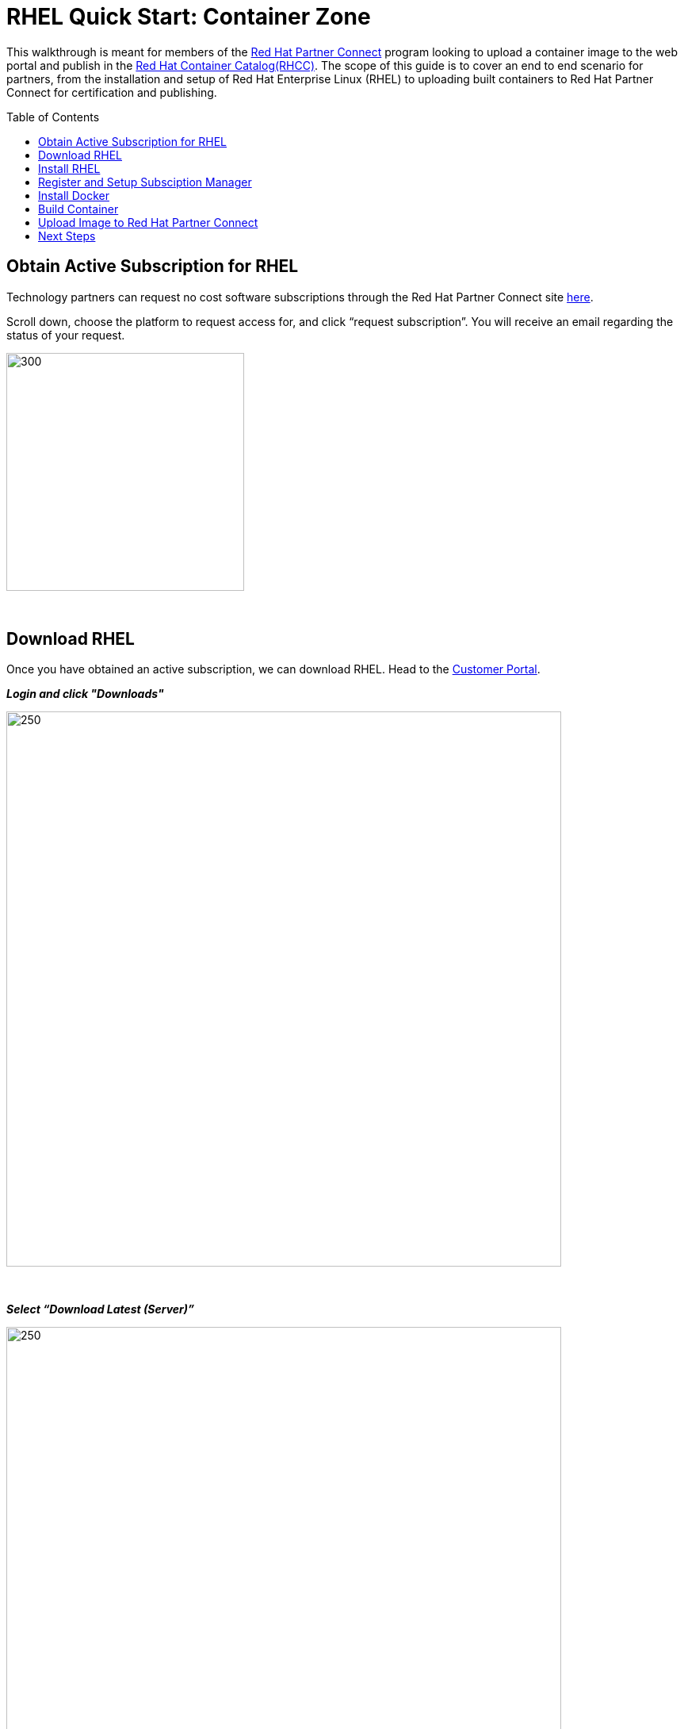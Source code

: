 = RHEL Quick Start: Container Zone
ifdef::env-github[]
:imagesdir: ../../assets/quick-start/
endif::[]
:toc:
:toc-placement!:

This walkthrough is meant for members of the https://connect.redhat.com[Red Hat Partner Connect] program looking to upload a container image to the web portal and publish in the https://access.redhat.com/containers/[Red Hat Container Catalog(RHCC)]. The scope of this guide is to cover an end to end scenario for partners, from the installation and setup of Red Hat Enterprise Linux (RHEL) to uploading built containers to Red Hat Partner Connect for certification and publishing.  + 

toc::[]


== Obtain Active Subscription for RHEL
Technology partners can request no cost software subscriptions through the Red Hat Partner Connect site https://connect.redhat.com/benefits/software-access[here]. + 

Scroll down, choose the platform to request access for, and click “request subscription”. You will receive an email regarding the status of your request. + 

image::Picture1.png[300,300]
{sp} + 

== Download RHEL
Once you have obtained an active subscription, we can download RHEL. Head to the https://access.redhat.com/[Customer Portal].

*_Login and click "Downloads"_* +

image::Picture2.png[250,700]
{sp} + 

*_Select “Download Latest (Server)”_* +

image::Picture3-1.png[250,700]
{sp} + 

*_Select the version of RHEL you wish to download_* + 

image::Picture4.png[250,700]
{sp} + 

*_Click “Download Now” next to the file format of your choosing_* + 

image::Picture5.png[300,700]
{sp} + 

== Install RHEL
For this guide, I'll be installing RHEL on a virtual machine. However, the installation process will be the same on whichever platform you choose. 

*_Press enter to begin the installation_*

image:Picture6.png[500,400]
{sp} + 
{sp} + 

*_Choose a language and click continue_*

image:Picture7.png[500,400]
{sp} + 
{sp} + 

Here an installation dashboard will appear. You can customize the installation to fit your needs by selecting the different icons. When your happy with the chosen settings, click *_Begin Installation_*

image:Picture8.png[500,400]
{sp} + 
{sp} + 

Make sure to enter a *_root password_* and *_create a user_* for your system, while the installation is loading. 

image:Picture9.png[500,400]
{sp} + 
{sp} + 


== Register and Setup Subsciption Manager
Now with RHEL installed, let’s register the system to your Customer Portal account with subscription manager. At the command line, use your Red Hat account username and password to register:
----
# subscription-manager register --username <myusername> --password <mypassword>

  This system has been registered with id: xxxxxxxx-xxxx-xxxx-xxxx-xxxxxxxxxxxx
----

You can view a list of systems registered to your account within the https://access.redhat.com/management/systems[Customer Portal]. + 
*List of systems:*

image:Picture10.png[500,400]
{sp} + 
{sp} + 

*Detailed view:* the red box next to my system indicates there are no subscriptions attached to my system. We'll fix that next.

image:Picture11.png[500,400]
{sp} + 
{sp} + 

Now list all the available subscriptions for your system and note the *Pool ID* of the one you want to attach:
----
subscruption-manager list --available
----

Attach the subscription:
----
subscription-manager attach --pool=<PoolID>
----

Alternatively, you can automatically attach the subscription that best fits your system using:
----
subscription-manager attach --auto
----

You can check the attached subscriptions being used by your system with:
----
subscription-manager list --consumed
----
== Install Docker
Before installing Docker, your system will need to enable some specific Red Hat repositories:
----
subscription-manager repos --enable=rhel-7-server-rpms
----
----
subscription-manager repos --enable=rhel-7-server-extras-rpms
----
----
subscription-manager repos --enable=rhel-7-server-optional-rpms
----

Now, install Docker using Yum:
----
yum install docker
----

Enable the Docker service:
----
systemctl enable docker
----

Start the Docker service:
----
systemctl start docker
----

== Build Container
We can finally get to the fun stuff now, building our own containers. For partners wishing to publish a container in RHCC, note that your container must follow the https://connect.redhat.com/zones/containers/container-certification-policy-guide[Container Certification Policy Guide] to pass the security scan in Connect. I'll be building a simple Apache web server that follows the policy guide for demonstration purposes. You can find the Dockerfile https://github.com/RHC4TP/starter/tree/master/Container%20Zone/Examples[here] if you want to follow along. 

First we'll simply build the container image from the Dockerfile:
----
docker build . 
----

Check that the image was built and note the image ID (we'll use this to upload the image to Connect):
----
docker images
----

== Upload Image to Red Hat Partner Connect
With our container image built locally, we can now push the image to the Red Hat Partner Connect registry. Once uploaded, the image will undergo a security scan to determine if the image meets all requirements from the policy guide and is allowed to be published to RHCC. 

Head to your project page in Connect and select the tab "Upload Your Image"

image:Picture12.png[500,400]
{sp} + 
{sp} + 

Scroll down to "Container Registry Login" and copy the command into your local terminal 

image:Picture13.png[500,400]
{sp} + 
{sp} + 

Enter the key provided in the "View Registry Key" section

image:Picture14.png[500,400]
{sp} + 
{sp} + 

Tag the Container image, using the image ID from before, an image name of your choosing, and a descriptive tag

image:Picture15.png[500,400]
{sp} + 
{sp} + 

Finally, push your container to the registry using the image-name and tag you declared in the step above

image:Picture16.png[500,400]
{sp} + 
{sp} + 

You can view the pushed image in the "Container Information" tab of your project

image:Picture17.png[500,400]
{sp} + 
{sp} + 

== Next Steps

You can see that my Apache Web Server image has now been upload and passed the security scan

image:Picture18.png[500,400]
{sp} + 
{sp} + 


However, we're still not given the option to publish to RHCC. This is because we need to complete all steps of the *Certification Checklist* before publishing. You can find more information on completing each step by clicking the drop down arrows. 

image:Picture19.png[500,400]
{sp} + 
{sp} + 

And that's it! Give yourself a pat on the back. You've now setup your own RHEL system and registered with subscription manager, built a container using Docker, and uploaded it to Red Hat Partner Connect for publishing. + 

For further information on the Connect portal and the certification process, be sure to check out the official https://github.com/RHC4TP/documentation/tree/master/Red%20Hat%20OpenShift%20-%20Container%20Zone[documentation].

